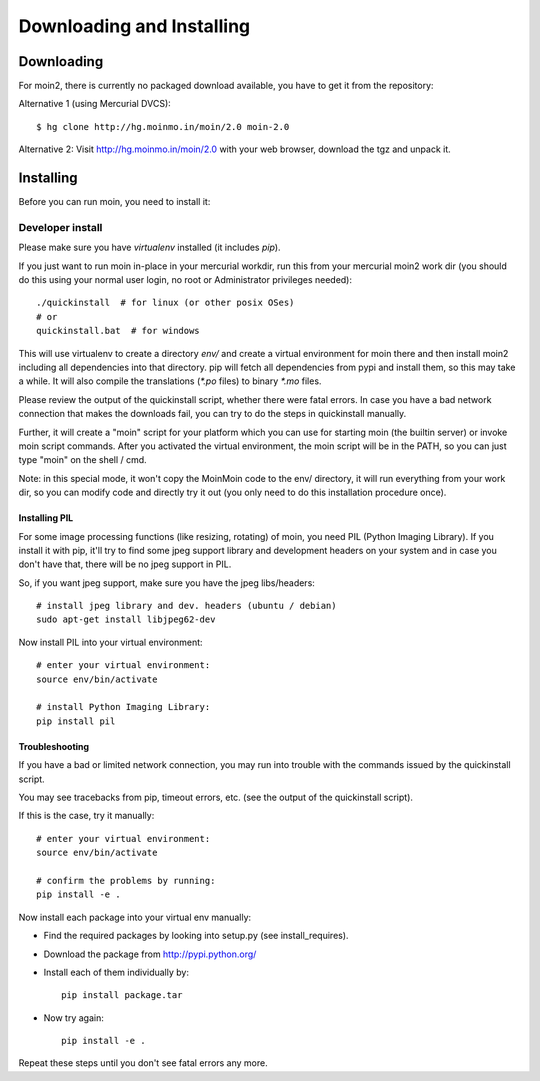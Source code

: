 ==========================
Downloading and Installing
==========================

Downloading
===========
For moin2, there is currently no packaged download available, you have to get
it from the repository:

Alternative 1 (using Mercurial DVCS)::

 $ hg clone http://hg.moinmo.in/moin/2.0 moin-2.0

Alternative 2:
Visit http://hg.moinmo.in/moin/2.0 with your web browser, download the tgz
and unpack it.

Installing
==========
Before you can run moin, you need to install it:

Developer install
-----------------
Please make sure you have `virtualenv` installed (it includes `pip`).

If you just want to run moin in-place in your mercurial workdir, run this
from your mercurial moin2 work dir (you should do this using your normal
user login, no root or Administrator privileges needed)::

 ./quickinstall  # for linux (or other posix OSes)
 # or
 quickinstall.bat  # for windows

This will use virtualenv to create a directory `env/` and create a virtual
environment for moin there and then install moin2 including all dependencies
into that directory.
pip will fetch all dependencies from pypi and install them, so this may take
a while.
It will also compile the translations (`*.po` files) to binary `*.mo` files.

Please review the output of the quickinstall script, whether there were fatal
errors. In case you have a bad network connection that makes the downloads
fail, you can try to do the steps in quickinstall manually.

Further, it will create a "moin" script for your platform which you can use
for starting moin (the builtin server) or invoke moin script commands.
After you activated the virtual environment, the moin script will be in the
PATH, so you can just type "moin" on the shell / cmd.

Note: in this special mode, it won't copy the MoinMoin code to the env/
directory, it will run everything from your work dir, so you can modify code
and directly try it out (you only need to do this installation procedure once).

Installing PIL
~~~~~~~~~~~~~~
For some image processing functions (like resizing, rotating) of moin, you
need PIL (Python Imaging Library). If you install it with pip, it'll try to
find some jpeg support library and development headers on your system and
in case you don't have that, there will be no jpeg support in PIL.

So, if you want jpeg support, make sure you have the jpeg libs/headers::

 # install jpeg library and dev. headers (ubuntu / debian)
 sudo apt-get install libjpeg62-dev

Now install PIL into your virtual environment::

 # enter your virtual environment:
 source env/bin/activate

 # install Python Imaging Library:
 pip install pil

Troubleshooting
~~~~~~~~~~~~~~~
If you have a bad or limited network connection, you may run into trouble
with the commands issued by the quickinstall script.

You may see tracebacks from pip, timeout errors, etc. (see the output of the
quickinstall script).

If this is the case, try it manually::

 # enter your virtual environment:
 source env/bin/activate

 # confirm the problems by running:
 pip install -e .

Now install each package into your virtual env manually:

* Find the required packages by looking into setup.py (see install_requires).
* Download the package from http://pypi.python.org/
* Install each of them individually by::
 
    pip install package.tar

* Now try again::

    pip install -e .

Repeat these steps until you don't see fatal errors any more.

